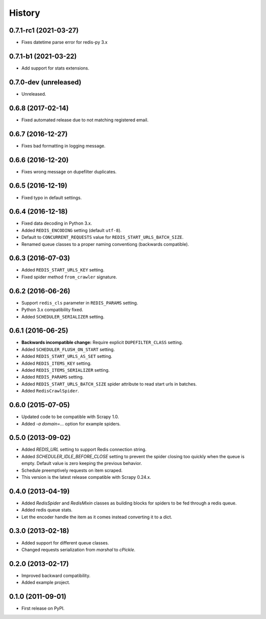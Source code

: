 =======
History
=======

.. comment:: bumpversion marker

0.7.1-rc1 (2021-03-27)
----------------------
* Fixes datetime parse error for redis-py 3.x

0.7.1-b1 (2021-03-22)
---------------------
* Add support for stats extensions.

0.7.0-dev (unreleased)
----------------------
* Unreleased.

0.6.8 (2017-02-14)
------------------
* Fixed automated release due to not matching registered email.

0.6.7 (2016-12-27)
------------------
* Fixes bad formatting in logging message.

0.6.6 (2016-12-20)
------------------
* Fixes wrong message on dupefilter duplicates.

0.6.5 (2016-12-19)
------------------
* Fixed typo in default settings.

0.6.4 (2016-12-18)
------------------
* Fixed data decoding in Python 3.x.
* Added ``REDIS_ENCODING`` setting (default ``utf-8``).
* Default to ``CONCURRENT_REQUESTS`` value for ``REDIS_START_URLS_BATCH_SIZE``.
* Renamed queue classes to a proper naming conventiong (backwards compatible).

0.6.3 (2016-07-03)
------------------
* Added ``REDIS_START_URLS_KEY`` setting.
* Fixed spider method ``from_crawler`` signature.

0.6.2 (2016-06-26)
------------------
* Support ``redis_cls`` parameter in ``REDIS_PARAMS`` setting.
* Python 3.x compatibility fixed.
* Added ``SCHEDULER_SERIALIZER`` setting.

0.6.1 (2016-06-25)
------------------
* **Backwards incompatible change:** Require explicit ``DUPEFILTER_CLASS``
  setting.
* Added ``SCHEDULER_FLUSH_ON_START`` setting.
* Added ``REDIS_START_URLS_AS_SET`` setting.
* Added ``REDIS_ITEMS_KEY`` setting.
* Added ``REDIS_ITEMS_SERIALIZER`` setting.
* Added ``REDIS_PARAMS`` setting.
* Added ``REDIS_START_URLS_BATCH_SIZE`` spider attribute to read start urls
  in batches.
* Added ``RedisCrawlSpider``.

0.6.0 (2015-07-05)
------------------
* Updated code to be compatible with Scrapy 1.0.
* Added `-a domain=...` option for example spiders.

0.5.0 (2013-09-02)
------------------
* Added `REDIS_URL` setting to support Redis connection string.
* Added `SCHEDULER_IDLE_BEFORE_CLOSE` setting to prevent the spider closing too
  quickly when the queue is empty. Default value is zero keeping the previous
  behavior.
* Schedule preemptively requests on item scraped.
* This version is the latest release compatible with Scrapy 0.24.x.

0.4.0 (2013-04-19)
------------------
* Added `RedisSpider` and `RedisMixin` classes as building blocks for spiders
  to be fed through a redis queue.
* Added redis queue stats.
* Let the encoder handle the item as it comes instead converting it to a dict.

0.3.0 (2013-02-18)
------------------
* Added support for different queue classes.
* Changed requests serialization from `marshal` to `cPickle`.

0.2.0 (2013-02-17)
------------------
* Improved backward compatibility.
* Added example project.

0.1.0 (2011-09-01)
------------------
* First release on PyPI.

